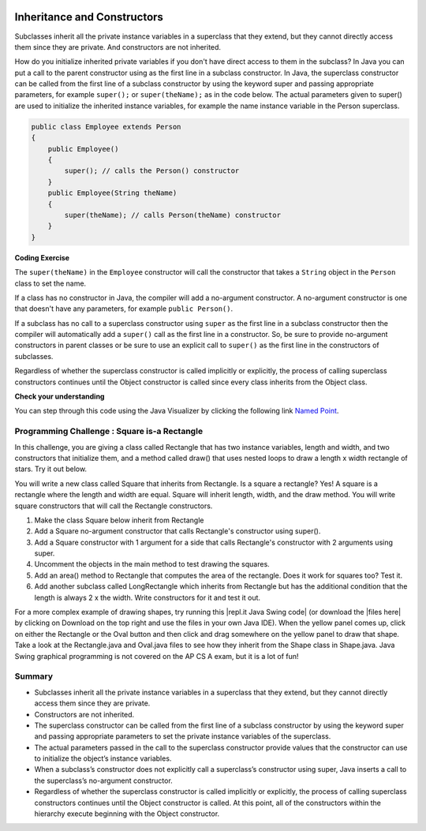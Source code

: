 .. qnum::
   :prefix: 9-2-
   :start: 1
   

.. |CodingEx| image:: ../../_static/codingExercise.png
    :width: 30px
    :align: middle
    :alt: coding exercise
    
    
.. |Exercise| image:: ../../_static/exercise.png
    :width: 35
    :align: middle
    :alt: exercise
    
    
.. |Groupwork| image:: ../../_static/groupwork.png
    :width: 35
    :align: middle
    :alt: groupwork
    
.. image:: ../../_static/time45.png
    :width: 250
    :align: right 
    
Inheritance and Constructors
============================

..	index::
    pair: constructor; super

Subclasses inherit all the private instance variables in a superclass that they extend, but they cannot directly access them since they are private. And constructors are not inherited. 

How do you initialize inherited private variables if you don't have direct access to them in the subclass?  In Java you can put a call to the parent constructor using  as the first line in a subclass constructor.   In Java, the superclass constructor can be called from the first line of a subclass constructor by using the keyword super and passing appropriate parameters, for example ``super();`` or ``super(theName);`` as in the code below.
The actual parameters given to super() are used to initialize the inherited instance variables, for example the name instance variable in the Person superclass.

.. code-block:: java

    public class Employee extends Person
    {
        public Employee()
        {
            super(); // calls the Person() constructor
        }
        public Employee(String theName)
        {
            super(theName); // calls Person(theName) constructor
        }
    }
    
|CodingEx| **Coding Exercise**

The ``super(theName)`` in the ``Employee`` constructor will call the constructor that takes a ``String`` object in the ``Person`` class to set the name. 

.. activecode:: InitPrivateInherited
  :language: java
  :autograde: unittest

  Try creating another Employee object in the main method that passes in your name and then use the get methods to print it out. Which class constructor sets the name? Which class constructor sets the id?
  ~~~~
  class Person 
  {
     private String name; 
  	
     public Person(String theName)
     {
        this.name = theName;
     }
  	
     public String getName()
     {	
        return name;
     }
  	
     public boolean setName(String theNewName) 
     {
        if (theNewName != null)
        {
           this.name = theNewName;
           return true;
        }
        return false;
     }
  }
  
  public class Employee extends Person
  {    
     private int id; 
     public static int nextId = 1;
  	
     public Employee(String theName)
     {
        super(theName);
        id = nextId;
        nextId++;
     }
    
     public int getId() 
     {
        return id;
     }
     
     public static void main(String[] args)
     {
        Employee emp = new Employee("Dani");
        System.out.println(emp.getName());
        System.out.println(emp.getId());
     }
  }
  ====
  import static org.junit.Assert.*;
    import org.junit.*;;
    import java.io.*;

    public class RunestoneTests extends CodeTestHelper
    {
        public RunestoneTests() {
            super("Employee");
            Employee.nextId = 1;
        }

        @Test
        public void test1()
        {
            String output = getMethodOutput("main");
            String expect = "Dani\n#";

            boolean passed = getResults(expect, output, "Running main");
            Employee.nextId = 1;
            assertTrue(passed);
        }

        @Test
        public void test2()
        {
            String code = getCode();
            String target = "Employee * = new Employee";

            int num = countOccurencesRegex(code, target);

            boolean passed = num >= 2;

            getResults("2+", "" + num, "Creating new Employee()", passed);
            Employee.nextId = 1;
            assertTrue(passed);
        }
    }

  
If a class has no constructor in Java, the compiler will add a no-argument constructor.  A no-argument constructor is one that doesn't have any parameters, for example ``public Person()``.   

If a subclass has no call to a superclass constructor using ``super`` as the first line in a subclass constructor then the compiler will automatically add a ``super()`` call as the first line in a constructor.  So, be sure to provide no-argument constructors in parent classes or be sure to use an explicit call to ``super()`` as the first line in the constructors of subclasses.

Regardless of whether the superclass constructor is called implicitly or explicitly, the process of calling superclass constructors continues until the Object constructor is called since every class inherits from the Object class.

|Exercise| **Check your understanding**

.. .. mchoice:: qoo_8
   :practice: T
   :answer_a: II only
   :answer_b: III only 
   :answer_c: I and II only
   :answer_d: I, II, and III
   :correct: d
   :feedback_a: I is true because Point2D does have a no-arg constructor. II is true because Point2D does have a constructor that takes x and y. III is true because Point2D does have a no-arg constructor which will be called before the first line of code is executed in this constructor. The fields x and y are public in Point2D and thus can be directly accessed by all classes.
   :feedback_b: Point2D does have a constructor that takes an x and y value so this is okay. Also the call to super is the first line of code in the child constructor as required. However, both I and III are okay as well. 
   :feedback_c: The x and y values in Point2D are public and so can be directly accessed by all classes including subclasses. Also there is a no-arg constructor in Point2D so the super no-arg constructor will be called before the first line of code in this constructor.
   :feedback_d: I is true because Point2D does have a no-arg constructor. II is true because Point2D does have a constructor that takes x and y. III is true because Point2D does have a no-arg constructor which will be called before the first line of code is executed in this constructor. The fields x and y are public in Point2D and thus can be directly accessed by all classes.
    
   Given the class definitions of Point2D and Point3D below, which of the constructors that follow (labeled I, II, and III) would be valid in the Point3D class?

   .. code-block:: java 
   
      class Point2D {
         public int x;
         public int y;

         public Point2D() {}

         public Point2D(int x,int y) {
           this.x = x;
           this.y = y;
         }
         // other methods
      }

      public class Point3D extends Point2D
      {
         public int z;
   
         // other code
      }
      
      // possible constructors for Point3D
      I.  public Point3D() {}
      II. public Point3D(int x, int y, int z) 
          {
             super(x,y);
             this.z = z;
          }
      III. public Point3D(int x, int y)
           {
              this.x = x;
              this.y = y;
              this.z = 0;
           }
           
.. You can step through this code in the Java Visualizer by clicking on the following link `Constructor Test1 <http://cscircles.cemc.uwaterloo.ca/java_visualize/#code=class+Point2D+%7B%0A+++%0A+++public+int+x%3B%0A+++public+int+y%3B%0A%0A+++public+Point2D()+%7B%7D%0A%0A+++public+Point2D(int+x,int+y)+%7B%0A++++++this.x+%3D+x%3B%0A++++++this.y+%3D+y%3B%0A+++%7D%0A+++%0A+++%0A++++++++%0A++++++++%0A+++++%0A%7D%0A%0Apublic+class+Point3D+extends+Point2D%0A%7B%0A+++public+int+z%3B%0A+++%0A+++//+I.%0A+++public+Point3D()+%7B%7D%3B%0A+++%0A+++//+II.%0A+++//public+Point3D(int+x,+int+y,+int+z)%0A+++//%7B%0A+++//++++super(x,y)%3B%0A+++//++++this.z+%3D+z%3B%0A+++//%7D%0A+++%0A+++//+III.%0A+++//public+Point3D(int+x,+int+y)%0A+++//%7B%0A+++//++++this.x+%3D+x%3B%0A+++//++++this.y+%3D+y%3B%0A+++//++++this.z+%3D+0%3B%0A+++//%7D%0A+++%0A+++public+static+void+main(String%5B%5D+args)%0A+++%7B%0A++++++Point3D+p3+%3D+new+Point3D()%3B%0A++++++//Point3D+p3+%3D+new+Point3D(3,+5,+8)%3B%0A++++++//Point3D+p3+%3D+new+Point3D(2,+4)%3B%0A+++%7D%0A+++%0A%7D&mode=display&curInstr=0>`_.



.. mchoice:: qoo_9
   :practice: T
   :answer_a: I only
   :answer_b: I and III
   :answer_c: II only 
   :answer_d: III only
   :correct: b
   :feedback_a: I is okay but III is also okay.
   :feedback_b: NamedPoint will inherit from MPoint all fields but the fields are private and they can not be directly accessed in NamedPoint. You can use super as the first line in a constructor to initialize inherited fields. You can also set your own fields in a constructor. If you don't use super as the first line in a constructor one will be put there by the compiler that will call the parent's no argument constructor.
   :feedback_c: II is invalid. Children inherit all of the fields from a parent but do not have direct access to private fields. You can use super in a constructor to initialize inherited fields by calling the parent's constructor with the same parameter list.
   :feedback_d: I is also okay
    
   Given the class definitions of MPoint and NamedPoint below, which of the constructors that follow (labeled I, II, and III) would be valid in the NamedPoint class?

   .. code-block:: java 
   
      
      class MPoint
      {
         private int myX; // coordinates
         private int myY;

         public MPoint( )
         {
            myX = 0;
            myY = 0;
         }

         public MPoint(int a, int b)
         {
            myX = a;
            myY = b;
         }

         // ... other methods not shown

      }
      
      public class NamedPoint extends MPoint
      {
         private String myName;
         // constructors go here
         // ... other methods not shown
      }
      
      //  Proposed constructors for this class:
      I.   public NamedPoint()
           {
              myName = "";
           }
      II.  public NamedPoint(int d1, int d2, String name)
           {
              myX = d1;
              myY = d2;
              myName = name;
           }
      III. public NamedPoint(int d1, int d2, String name)
           {
              super(d1, d2);
              myName = name;
           }

You can step through this code using the Java Visualizer by clicking the following link `Named Point <http://cscircles.cemc.uwaterloo.ca/java_visualize/#code=class+MPoint%0A%7B%0A+++private+int+myX%3B+//+coordinates%0A+++private+int+myY%3B%0A%0A+++public+MPoint(+)%0A+++%7B%0A++++++myX+%3D+0%3B%0A++++++myY+%3D+0%3B%0A+++%7D%0A%0A+++public+MPoint(int+a,+int+b)%0A+++%7B%0A++++++myX+%3D+a%3B%0A++++++myY+%3D+b%3B%0A+++%7D%0A%0A+++//+...+other+methods+not+shown%0A%0A%7D%0A++++++%0Apublic+class+NamedPoint+extends+MPoint%0A%7B%0A+++private+String+myName%3B%0A+++%0A+++//+constructors+go+here%0A+++//+I.%0A+++public+NamedPoint()%0A+++%7B%0A++++++myName+%3D+%22%22%3B%0A+++%7D%0A+++%0A+++//+II.%0A+++//+public+NamedPoint(int+d1,+int+d2,+String+name)%0A+++//+%7B%0A+++//++++myX+%3D+d1%3B%0A+++//++++myY+%3D+d2%3B%0A+++//++++myName+%3D+name%3B%0A+++//+%7D%0A+++%0A+++//+III.%0A+++//+public+NamedPoint(int+d1,+int+d2,+String+name)%0A+++//+%7B%0A+++//++++super(d1,+d2)%3B%0A+++//++++myName+%3D+name%3B%0A+++//+%7D%0A+++%0A+++public+static+void+main(String%5B%5D+args)%0A+++%7B%0A++++++NamedPoint+nPt+%3D+new+NamedPoint()%3B%0A++++++//+NamedPoint+nPt+%3D+new+NamedPoint(3,+2,+%22home%22)%3B%0A++++++//+NamedPoint+nPt+%3D+new+NamedPoint(5,+4,+%22work%22)%3B%0A+++%7D%0A%0A%7D&mode=display&curInstr=0>`_.
       

|Groupwork| Programming Challenge : Square is-a Rectangle 
----------------------------------------------------------

In this challenge, you are giving a class called Rectangle that has two instance variables, length and width, and two constructors that initialize them, and a method called draw() that uses nested loops to draw a length x width rectangle of stars. Try it out below.

You will write a new class called Square that inherits from Rectangle. Is a square a rectangle? Yes! A square is a rectangle where the length and width are equal. Square will inherit length, width, and the draw method. You will write square constructors that will call the Rectangle constructors. 

1. Make the class Square below inherit from Rectangle
2. Add a Square no-argument constructor that calls Rectangle's constructor using super().
3. Add a Square constructor with 1 argument for a side that calls Rectangle's constructor with 2 arguments using super.
4. Uncomment the objects in the main method to test drawing the squares.
5. Add an area() method to Rectangle that computes the area of the rectangle. Does it work for squares too? Test it.
6. Add another subclass called LongRectangle which inherits from Rectangle but has the additional condition that the length is always 2 x the width. Write constructors for it and test it out. 
       
.. activecode:: challenge-9-2-Square-Rectangle
  :language: java
  :autograde: unittest

  Create a Square class that inherits from Rectangle.
  ~~~~
  class Rectangle 
  {
      private int length;
      private int width;

      public Rectangle()
      {  
         length = 1;
         width = 1;
      }

      public Rectangle(int l, int w) 
      {
         length = l;
         width = w;
      }

      public void draw() 
      {
        for(int i=0; i < length; i++)
        {
           for(int j=0; j < width; j++)
               System.out.print("* ");
            System.out.println();
        }
        System.out.println();
      }

  }

  // 1. Make the class square inherit from Rectangle
  public class Square 
  {
       // 2. Add a Square no-argument constructor
       
       // 3. Add a Square constructor with 1 argument for a side

       public static void main(String[] args)
       {
          Rectangle r = new Rectangle(3,5);
          r.draw();
          // 4. Uncomment these to test
          // Square s1 = new Square();
          // s1.draw();
          // Square s = new Square(3);
          // s.draw();
       }
  }
  ====
  import static org.junit.Assert.*;
    import org.junit.*;;
    import java.io.*;

    public class RunestoneTests extends CodeTestHelper
    {
        public RunestoneTests() {
            super("Square");
        }

        @Test
        public void test1()
        {
            String output = getMethodOutput("main").trim();
            String expect = "* * * * *\n* * * * * \n* * * * * \n\n* \n\n* * * \n* * * \n* * *";

            boolean passed = getResults(expect, output, "Running main");
            assertTrue(passed);
        }

        @Test
        public void test2()
        {
            String target = "extends Rectangle";

            boolean passed = checkCodeContains(target);
            assertTrue(passed);
        }

        @Test
        public void test3()
        {
            String output = checkDefaultConstructor();
            String expect = "pass";

            boolean passed = getResults(expect, output, "Checking Square no-argument constructor");
            assertTrue(passed);
        }

        @Test
        public void test4()
        {
            String output = checkConstructor(new Object[]{1});
            String expect = "pass";

            boolean passed = getResults(expect, output, "Checking Square constructor with 1 argument (int)");
            assertTrue(passed);
        }
    }

.. |repl.it Java Swing code| raw:: html

   <a href="https://repl.it/@BerylHoffman/Shapes" style="text-decoration:underline" target="_blank">repl.it Java Swing code</a>
   
.. |files here| raw:: html

   <a href="https://www.dropbox.com/s/2lmkd1m2sfh3xqc/ShapeExample.zip" target="_blank" style="text-decoration:underline">files here</a>  
   
For a more complex example of drawing shapes, try running this |repl.it Java Swing code| (or download the |files here| by clicking on Download on the top right and use the files in your own Java IDE). When the yellow panel comes up, click on either the Rectangle or the Oval button and then click and drag somewhere on the yellow panel to draw that shape. Take a look at the Rectangle.java and Oval.java files to see how they inherit from the Shape class in Shape.java. Java Swing graphical programming is not covered on the AP CS A exam, but it is a lot of fun! 

Summary
---------

- Subclasses inherit all the private instance variables in a superclass that they extend, but they cannot directly access them since they are private.

- Constructors are not inherited.

- The superclass constructor can be called from the first line of a subclass constructor by using the keyword super and passing appropriate parameters to set the private instance variables of the superclass.

- The actual parameters passed in the call to the superclass constructor provide values that the constructor can use to initialize the object’s instance variables.

- When a subclass’s constructor does not explicitly call a superclass’s constructor using super, Java inserts a call to the superclass’s no-argument constructor.

- Regardless of whether the superclass constructor is called implicitly or explicitly, the process of calling superclass constructors continues until the Object constructor is called. At this point, all of the constructors within the hierarchy execute beginning with the Object constructor.
